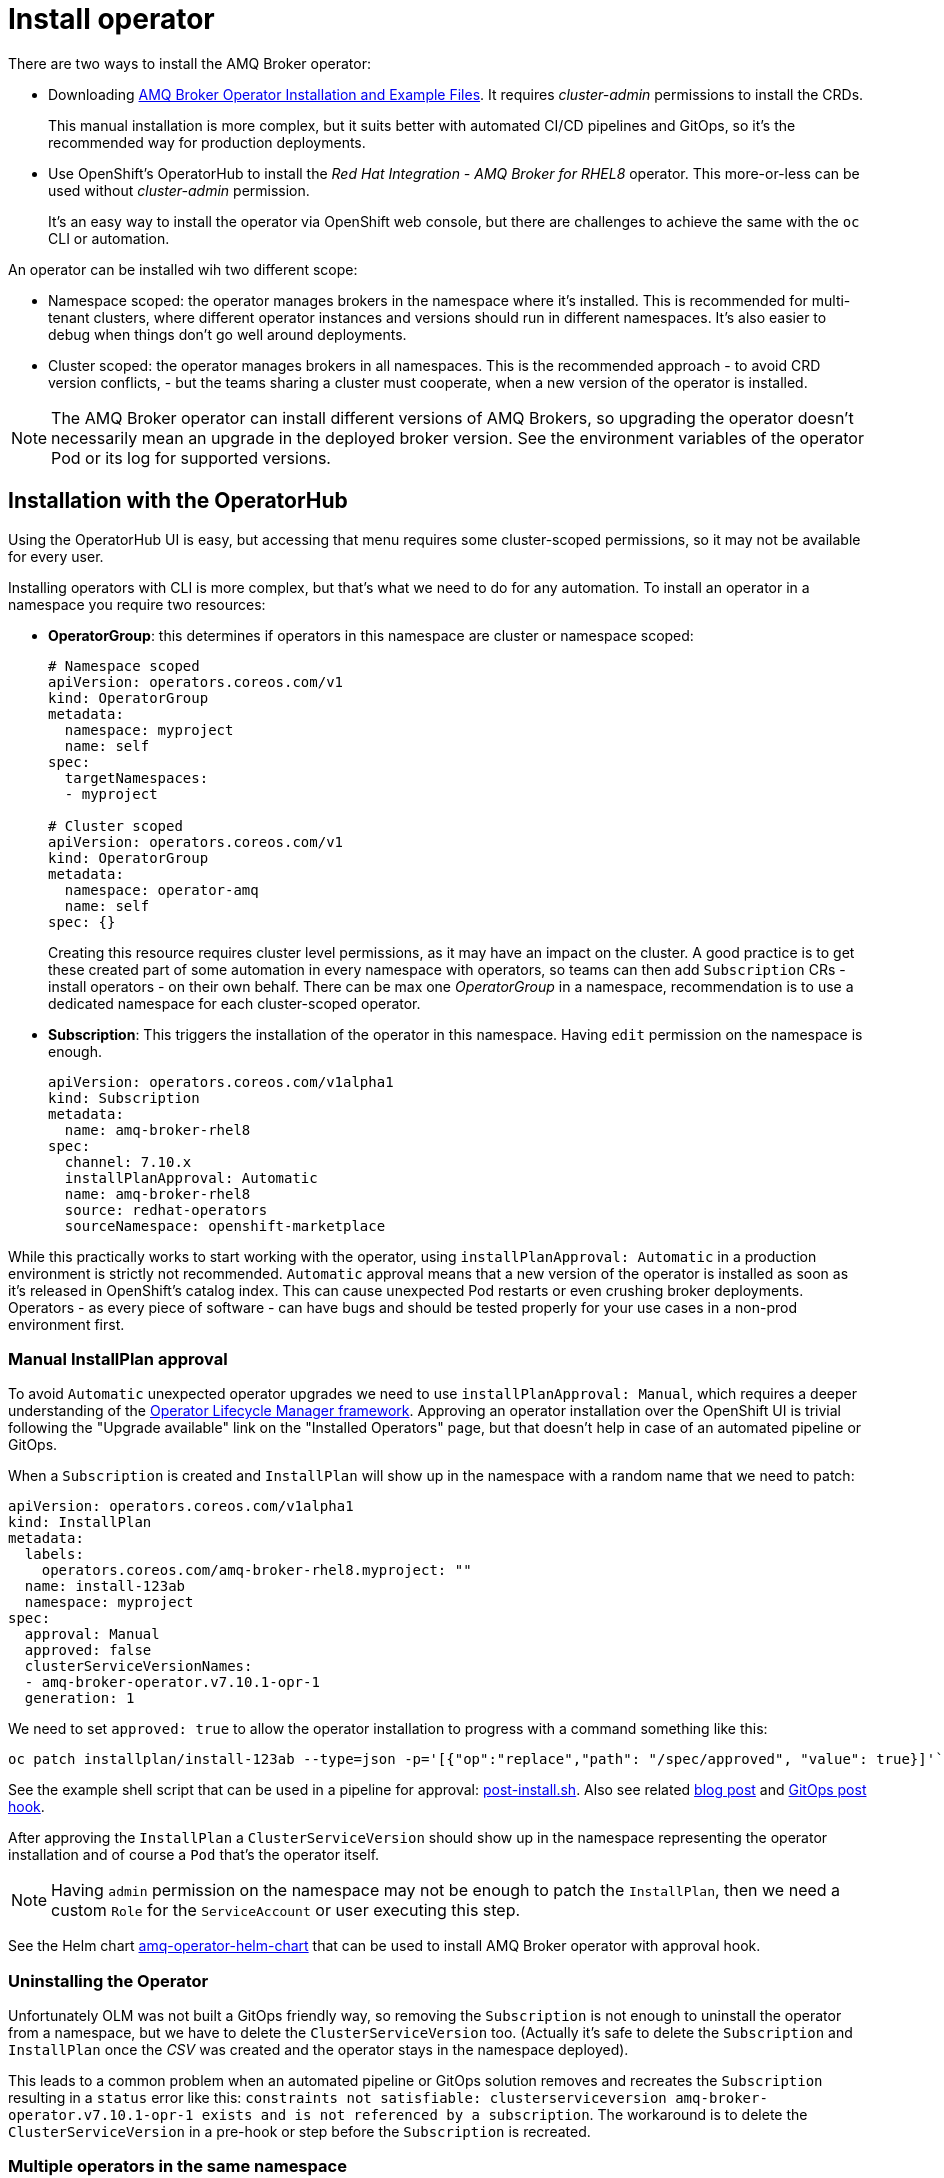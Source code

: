= Install operator

There are two ways to install the AMQ Broker operator:

* Downloading https://access.redhat.com/jbossnetwork/restricted/listSoftware.html?product=jboss.amq.broker[AMQ Broker Operator Installation and Example Files]. It requires _cluster-admin_ permissions to install the CRDs. 
+
This manual installation is more complex, but it suits better with automated CI/CD pipelines and GitOps, so it's the recommended way for production deployments.
* Use OpenShift's OperatorHub to install the _Red Hat Integration - AMQ Broker for RHEL8_ operator. This more-or-less can be used without _cluster-admin_ permission.
+
It's an easy way to install the operator via OpenShift web console, but there are challenges to achieve the same with the `oc` CLI or automation.

An operator can be installed wih two different scope:

* Namespace scoped: the operator manages brokers in the namespace where it's installed. This is recommended for multi-tenant clusters, where different operator instances and versions should run in different namespaces. It's also easier to debug when things don't go well around deployments.
* Cluster scoped: the operator manages brokers in all namespaces. This is the recommended approach - to avoid CRD version conflicts, - but the teams sharing a cluster must cooperate, when a new version of the operator is installed.

[NOTE]
The AMQ Broker operator can install different versions of AMQ Brokers, so upgrading the operator doesn't necessarily mean an upgrade in the deployed broker version. See the environment variables of the operator Pod or its log for supported versions.

== Installation with the OperatorHub

Using the OperatorHub UI is easy, but accessing that menu requires some cluster-scoped permissions, so it may not be available for every user.

Installing operators with CLI is more complex, but that's what we need to do for any automation. To install an operator in a namespace you require two resources:

* *OperatorGroup*: this determines if operators in this namespace are cluster or namespace scoped:
+
----
# Namespace scoped
apiVersion: operators.coreos.com/v1
kind: OperatorGroup
metadata:
  namespace: myproject
  name: self
spec:
  targetNamespaces:
  - myproject

# Cluster scoped
apiVersion: operators.coreos.com/v1
kind: OperatorGroup
metadata:
  namespace: operator-amq
  name: self
spec: {}
----
+
Creating this resource requires cluster level permissions, as it may have an impact on the cluster. A good practice is to get these created part of some automation in every namespace with operators, so teams can then add `Subscription` CRs - install operators - on their own behalf. There can be max one _OperatorGroup_ in a namespace, recommendation is to use a dedicated namespace for each cluster-scoped operator.

* *Subscription*: This triggers the installation of the operator in this namespace. Having `edit` permission on the namespace is enough.
+
----
apiVersion: operators.coreos.com/v1alpha1
kind: Subscription
metadata:
  name: amq-broker-rhel8
spec:
  channel: 7.10.x
  installPlanApproval: Automatic
  name: amq-broker-rhel8
  source: redhat-operators
  sourceNamespace: openshift-marketplace
----

While this practically works to start working with the operator, using `installPlanApproval: Automatic` in a production environment is strictly not recommended. `Automatic` approval means that a new version of the operator is installed as soon as it's released in OpenShift's catalog index. This can cause unexpected Pod restarts or even crushing broker deployments. Operators - as every piece of software - can have bugs and should be tested properly for your use cases in a non-prod environment first.

=== Manual InstallPlan approval

To avoid `Automatic` unexpected operator upgrades we need to use `installPlanApproval: Manual`, which requires a deeper understanding of the https://olm.operatorframework.io/[Operator Lifecycle Manager framework]. Approving an operator installation over the OpenShift UI is trivial following the "Upgrade available" link on the "Installed Operators" page, but that doesn't help in case of an automated pipeline or GitOps.

When a `Subscription` is created and `InstallPlan` will show up in the namespace with a random name that we need to patch:
----
apiVersion: operators.coreos.com/v1alpha1
kind: InstallPlan
metadata:
  labels:
    operators.coreos.com/amq-broker-rhel8.myproject: ""
  name: install-123ab
  namespace: myproject
spec:
  approval: Manual
  approved: false
  clusterServiceVersionNames:
  - amq-broker-operator.v7.10.1-opr-1
  generation: 1
----

We need to set `approved: true` to allow the operator installation to progress with a command something like this:

  oc patch installplan/install-123ab --type=json -p='[{"op":"replace","path": "/spec/approved", "value": true}]'`

See the example shell script that can be used in a pipeline for approval: link:post-install.sh[post-install.sh]. Also see related https://gexperts.com/wp/gitops-and-openshift-operators-best-practices/[blog post] and https://github.com/redhat-cop/gitops-catalog/tree/main/installplan-approver[GitOps post hook].

After approving the `InstallPlan` a `ClusterServiceVersion` should show up in the namespace representing the operator installation and of course a `Pod` that's the operator itself. 

[NOTE]
Having `admin` permission on the namespace may not be enough to patch the `InstallPlan`, then we need a custom `Role` for the `ServiceAccount` or user executing this step.

See the Helm chart link:amq-operator-helm-chart[] that can be used to install AMQ Broker operator with approval hook.

=== Uninstalling the Operator

Unfortunately OLM was not built a GitOps friendly way, so removing the `Subscription` is not enough to uninstall the operator from a namespace, but we have to delete the `ClusterServiceVersion` too. (Actually it's safe to delete the `Subscription` and `InstallPlan` once the _CSV_ was created and the operator stays in the namespace deployed).

This leads to a common problem when an automated pipeline or GitOps solution removes and recreates the `Subscription` resulting in a `status` error like this: `constraints not satisfiable: clusterserviceversion amq-broker-operator.v7.10.1-opr-1 exists and is not referenced by a subscription`. The workaround is to delete the `ClusterServiceVersion` in a pre-hook or step before the `Subscription` is recreated.

=== Multiple operators in the same namespace

We have to face other problems with _OLM_ when we want to install different operators in the same namespace:

* You can't mix "Automatic" and "Manual" approval in the same namespace. All _Subscriptions_ in a namespace are automatically "Manual" if any one of them was created with `installPlanApproval: Manual`
* _InstallPlans_ can't be approved individually for each _Subscription_, but they are bound together.
+
Actually the problem is that an _InstallPlan_ includes all pending _Subscription_ upgrades in the namespace at the moment it's created. So if there is a pending operator upgrade in the namespace when a different operator _Subscription_ is created, the later can't be approved without approving the pending upgrade.

The workaround to avoid these problems is to make sure you never have more than one _Subscriptions_ at the same time, and just delete ALL _Subscriptions_ in the namespace before installing a new one. As explained above, this will leave the existing _ClusterServiceVersions_ - and the operators running - while our automation can just go on with approving our new _Subscription_. See an example link:pre-install-multisub.sh[pre-install-multisub.sh] and link:post-install-multisub.sh[] script that can be used before and after (re)installing an operator.

=== Troubleshooting

When you delete a _Subscription_ via CLI, the related _ClusterServiceVersion_ is not removed (only the _InstallPlan_). Recreating the _Subscription_ will end up with a status error like `clusterserviceversion amq-broker-operator.v7.10.2-opr-1 exists and is not referenced by a subscription`. The solution is to make sure to delete related CSV too before recreating the _Subscription_ as explained above.

In some rare cases the error message above can still show up despite the CSV was deleted in the namespace. It can be caused by a caching mistake in the OLM framework, you need to restart the `catalog-operator` Pod in the `openshift-operator-lifecycle-manager` namespace to fix that problem.

== Available versions

To install a specific version of the operator theoretically we should use `startingCSV: amq-broker-operator.v7.10.2-opr-2-0.1676475747.p` in the `Subscription`.

We can check the latest version available in our catalog-index by running `oc get packagemanifest amq-broker-rhel8 -oyaml` and look for `currentCSV` for the channels. Checking all version available in the catalog-index is more challenging:

* For OpenShift v4.10 catalog:
+
  docker run --pull=always --rm registry.redhat.io/redhat/redhat-operator-index:v4.10 render /database/index.db | jq 'select(.schema == "olm.channel" and (.package | startswith("amq-broker")))'

* For OpenShift v4.11+ catalog: 
+
  $ docker run --pull=always --rm --entrypoint cat registry.redhat.io/redhat/redhat-operator-index:v4.11 /configs/amq-broker-rhel8/catalog.json | jq 'select(.schema == "olm.channel" and (.package | startswith("amq-broker")))'





